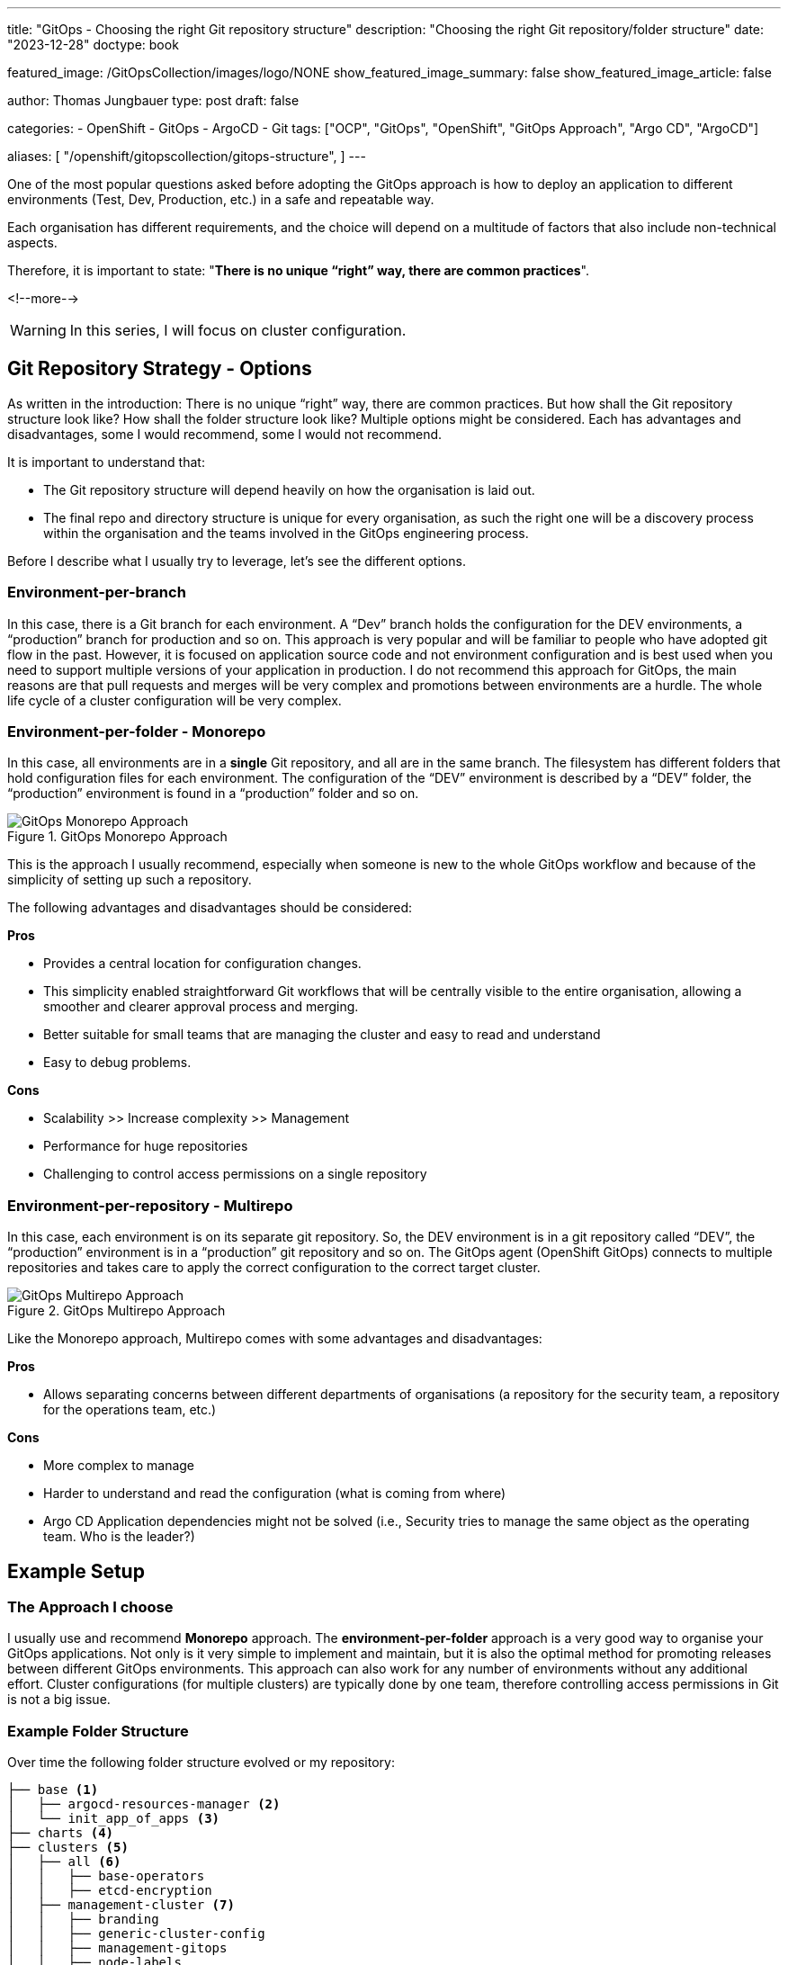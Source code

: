 --- 
title: "GitOps - Choosing the right Git repository structure"
description: "Choosing the right Git repository/folder structure"
date: "2023-12-28"
doctype: book

featured_image: /GitOpsCollection/images/logo/NONE
show_featured_image_summary: false
show_featured_image_article: false

author: Thomas Jungbauer
type: post
draft: false

categories:
   - OpenShift
   - GitOps
   - ArgoCD
   - Git
tags: ["OCP", "GitOps", "OpenShift", "GitOps Approach", "Argo CD", "ArgoCD"] 

aliases: [ 
	 "/openshift/gitopscollection/gitops-structure",
] 
---

:imagesdir: /GitOpsCollection/images/2_repostructure
:icons: font
:toc:

One of the most popular questions asked before adopting the GitOps approach is how to deploy an application to different environments (Test, Dev, Production, etc.) in a safe and repeatable way.
 
Each organisation has different requirements, and the choice will depend on a multitude of factors that also include non-technical aspects.

Therefore, it is important to state: "*There is no unique “right” way, there are common practices*".

<!--more--> 

WARNING: In this series, I will focus on cluster configuration.

== Git Repository Strategy - Options

As written in the introduction: There is no unique “right” way, there are common practices. But how shall the Git repository structure look like? How shall the folder structure look like? Multiple options might be considered. Each has advantages and disadvantages, some I would recommend, some I would not recommend. 

It is important to understand that: 

- The Git repository structure will depend heavily on how the organisation is laid out.
- The final repo and directory structure is unique for every organisation, as such the right one will be a discovery process within the organisation and the teams involved in the GitOps engineering process.

Before I describe what I usually try to leverage, let's see the different options.

=== Environment-per-branch

In this case, there is a Git branch for each environment. A “Dev” branch holds the configuration for the DEV environments, a “production” branch for production and so on. This approach is very popular and will be familiar to people who have adopted git flow in the past. However, it is focused on application source code and not environment configuration and is best used when you need to support multiple versions of your application in production. I do not recommend this approach for GitOps, the main reasons are that pull requests and merges will be very complex and promotions between environments are a hurdle. The whole life cycle of a cluster configuration will be very complex. 

=== Environment-per-folder - Monorepo

In this case, all environments are in a *single* Git repository, and all are in the same branch. The filesystem has different folders that hold configuration files for each environment. The configuration of the “DEV” environment is described by a “DEV” folder, the “production” environment is found in a “production” folder and so on. 

.GitOps Monorepo Approach
image::monorepo.png[GitOps Monorepo Approach]

This is the approach I usually recommend, especially when someone is new to the whole GitOps workflow and because of the simplicity of setting up such a repository. 

The following advantages and disadvantages should be considered:

*Pros*

- Provides a central location for configuration changes.
- This simplicity enabled straightforward Git workflows that will be centrally visible to the entire organisation, allowing a smoother and clearer approval process and merging.
- Better suitable for small teams that are managing the cluster and easy to read and understand
- Easy to debug problems.

*Cons*

- Scalability >> Increase complexity >> Management
- Performance for huge repositories
- Challenging to control access permissions on a single repository


=== Environment-per-repository - Multirepo 

In this case, each environment is on its separate git repository. So, the DEV environment is in a git repository called “DEV”, the “production” environment is in a “production” git repository and so on. The GitOps agent (OpenShift GitOps) connects to multiple repositories and takes care to apply the correct configuration to the correct target cluster.

.GitOps Multirepo Approach
image::multirepo.png[GitOps Multirepo Approach]

Like the Monorepo approach, Multirepo comes with some advantages and disadvantages:

*Pros*

- Allows separating concerns between different departments of organisations (a repository for the security team, a repository for the operations team, etc.)

*Cons*

- More complex to manage
- Harder to understand and read the configuration (what is coming from where)
- Argo CD Application dependencies might not be solved (i.e., Security tries to manage the same object as the operating team. Who is the leader?)


== Example Setup

=== The Approach I choose

I usually use and recommend *Monorepo* approach.
The *environment-per-folder* approach is a very good way to organise your GitOps applications. Not only is it very simple to implement and maintain, but it is also the optimal method for promoting releases between different GitOps environments. This approach can also work for any number of environments without any additional effort. Cluster configurations (for multiple clusters) are typically done by one team, therefore controlling access permissions in Git is not a big issue.

=== Example Folder Structure

Over time the following folder structure evolved or my repository:

```bash
├── base <1>
│   ├── argocd-resources-manager <2>
│   └── init_app_of_apps <3>
├── charts <4>
├── clusters <5>
│   ├── all <6>
│   │   ├── base-operators
│   │   ├── etcd-encryption
│   ├── management-cluster <7>
│   │   ├── branding
│   │   ├── generic-cluster-config
│   │   ├── management-gitops
│   │   ├── node-labels
│   │   ├── openshift-data-foundation
│   │   ├── setup-acm
│   │   ├── setup-acs
│   │   ├── setup-compliance-oeprator
│   │   ├── setup-openshift-logging
│   │   └── setup-quay
│   └── production-cluster <8>
│   │   ├── branding
│   │   ├── generic-cluster-config
│   │   ├── node-labels
│   │   ├── openshift-data-foundation
│   │   ├── setup-acs
│   │   ├── setup-compliance-oeprator
│   │   └── setup-openshift-logging
├── init_GitOps.sh <9>
├── scripts <10>
│   ├── example_htpasswd
│   ├── sealed_secrets
├── tenant-projects <11>
    ├── my-main-app
    └── my-second-app
```

<1> The `base` folder contains basic configurations or Argo CD itself.
<2> The `argocd-resources-manager` is a Helm Chart that configures Applications and ApplicationSets or Argo CD using a single configuration file.
<3> The `init_app_of_apps` is used during the initial installation of OpenShift GitOps and installs the App-of-Apps that manages other Applications or Argo CD. This Application automatically synchronises and watches for changes in the folder `argocd-resources-manager`. 
<4> The `charts` folder is *optional* and can store local Helm Charts. Usually, it is better to release the Charts in a Helm repository, where they can be managed independently to the cluster configuration repository.  
<5> The folder for the different clusters.
<6> Configurations that are equal for all clusters and simple to achieve without any deeper configuration. Currently, for example, the activation of the etcd encryption and the deployment of base Operators that every cluster will require. In this case, the Operators are installed only, without further configuration.
<7> Configuration for the `management-cluster`. For example, deploying ACM, ACS, Quay or any generic cluster configuration. Here we see immediately what is deployed and where I can modify the configuration for that cluster.
<8> Configuration for the `production-clusters`
<9> The deployment script to install and configure the OpenShift GitOps Operator. This might be replaced or at least modified in the future once https://docs.openshift.com/container-platform/4.14/operators/admin/olm-managing-po.html#platform-operators_olm-managing-po[PlatformOperators^] are generally available and not in a technology preview state anymore.
<10> The `scripts` folder simply contains some shell scripts that might be useful. For example, to backup a Sealed Secrets key or generate a htpasswd file.
<11> The `tenant-projects` folder is a special folder to store the configuration or projects. Any project onboarding is configured here, such as Quota, LimitRanges, NetworkPolicies etc.

=== Why the repeating folders?

Some may argue why certain folders are equal for management and production clusters, for example, "setup-compliance-operator", when this could be done more easily by defining such folder only once and using different overlays (using Kustomize) or different values-files (using Helm Charts). However, while this is a very valid question, I personally, like to see immediately what is configured on each cluster. I see, based on the folders, what is configured on the management cluster and where I could modify the configuration.

Using Kustomize overlays, for example, would mean recreating the overlays for each configuration (if you want to have a clean separation and not combine all manifests into one overlay). Using different values-files is again a valid option, but (also again), you do not see what is configured on which cluster with one look.

Therefore, I like this folder structure, even if it may look weird (especially if you are used to Kustomize overlays). However, everyone is invited to define their very own structure :)


== Managing Kubernetes Manifests
The Kubernetes manifests (the yaml files) must be managed in a way Argo CD can read and synchronise them. 

Three *main* options are commonly used:

- *Helm*: Helm uses a packaging format called charts. A chart is a collection of files that describe a related set of Kubernetes resources.
- *Kustomize*: A Template-free way to customise application configuration that simplifies the use of off-the-shelf applications.
- *Plain Text*: Plain text Kubernetes objects provided in YAML of JSON format. 

NOTE: Argo CD also understands *jsonnet* or even custom plugins. However, I had no customer up until now, who wanted to use something else than Kustomize or Helm.

The different tools are not explained in detail in this article, but the choice of the tool highly depends on the existing knowledge and individual preferences inside the company. Every option has advantages and disadvantages that will become visible when they are used.

I have seen companies tend to use Helm Charts or Plain Text, especially when they are new to the tools. 
However, no tool is better than the other. Instead, the tools can be combined which might be useful for some use cases.

NOTE: Kustomize and Helm do not exclude each other and can be combined. However, for the start, a single tool should be selected.
